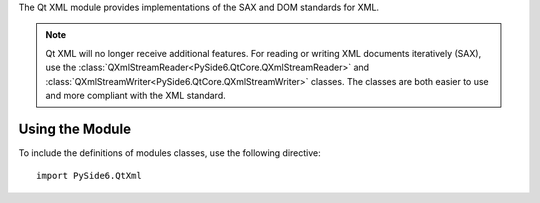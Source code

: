 The Qt XML module provides implementations of the SAX and DOM standards for XML.

.. note::  Qt XML will no longer receive additional features. For reading or writing XML documents iteratively (SAX), use the :class:`QXmlStreamReader<PySide6.QtCore.QXmlStreamReader>` and :class:`QXmlStreamWriter<PySide6.QtCore.QXmlStreamWriter>` classes. The classes are both easier to use and more compliant with the XML standard.

Using the Module
^^^^^^^^^^^^^^^^

To include the definitions of modules classes, use the following
directive:

::

    import PySide6.QtXml
